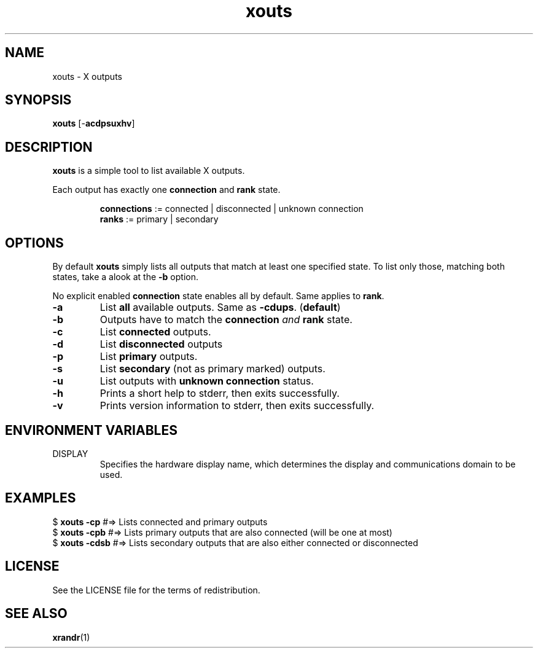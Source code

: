 .TH xouts 1 "" xouts\-VERSION

.SH NAME
xouts \- X outputs

.SH SYNOPSIS
.B xouts
.RB [\- acdpsuxhv ]

.SH DESCRIPTION
.B xouts
is a simple tool to list available X outputs.

.RB "Each output has exactly one " "connection " "and " "rank "state.

.RS
.BR connections " := connected | disconnected | unknown connection"
.br
.BR ranks "       := primary | secondary"
.RE

.SH OPTIONS

By default \fBxouts\fR simply lists all outputs that match at least one specified state.
To list only those, matching both states, take a alook at the \fB\-b\fR option.

.RB "No explicit enabled " "connection " "state enables all by default. Same applies to " rank .

.TP
.B \-a
.RB "List " "all " "available outputs. Same as " \-cdups .
.RB ( default )

.TP
.B \-b
Outputs have to match the \fBconnection\fR \fIand\fR \fBrank\fR state.

.TP
.B \-c
.RB "List " connected " outputs.

.TP
.B \-d
.RB "List " "disconnected " outputs

.TP
.B \-p
.RB "List " "primary " outputs.

.TP
.B \-s
.RB "List " "secondary " "(not as primary marked) outputs."

.TP
.B \-u
.RB "List outputs with " "unknown connection " status.

.TP
.B \-h
Prints a short help to stderr, then exits successfully.

.TP
.B \-v
Prints version information to stderr, then exits successfully.


.SH ENVIRONMENT VARIABLES
.IP DISPLAY
Specifies the hardware display name, which determines the display and communications domain to be used.


.SH EXAMPLES
.EX
.RB "$ " "xouts -cp     " " #=> Lists connected and primary outputs"
.RB "$ " "xouts -cpb    " " #=> Lists primary outputs that are also connected (will be one at most)"
.RB "$ " "xouts -cdsb   " " #=> Lists secondary outputs that are also either connected or disconnected"
.EE

.SH LICENSE
See the LICENSE file for the terms of redistribution.

.SH SEE ALSO
.BR xrandr (1)
